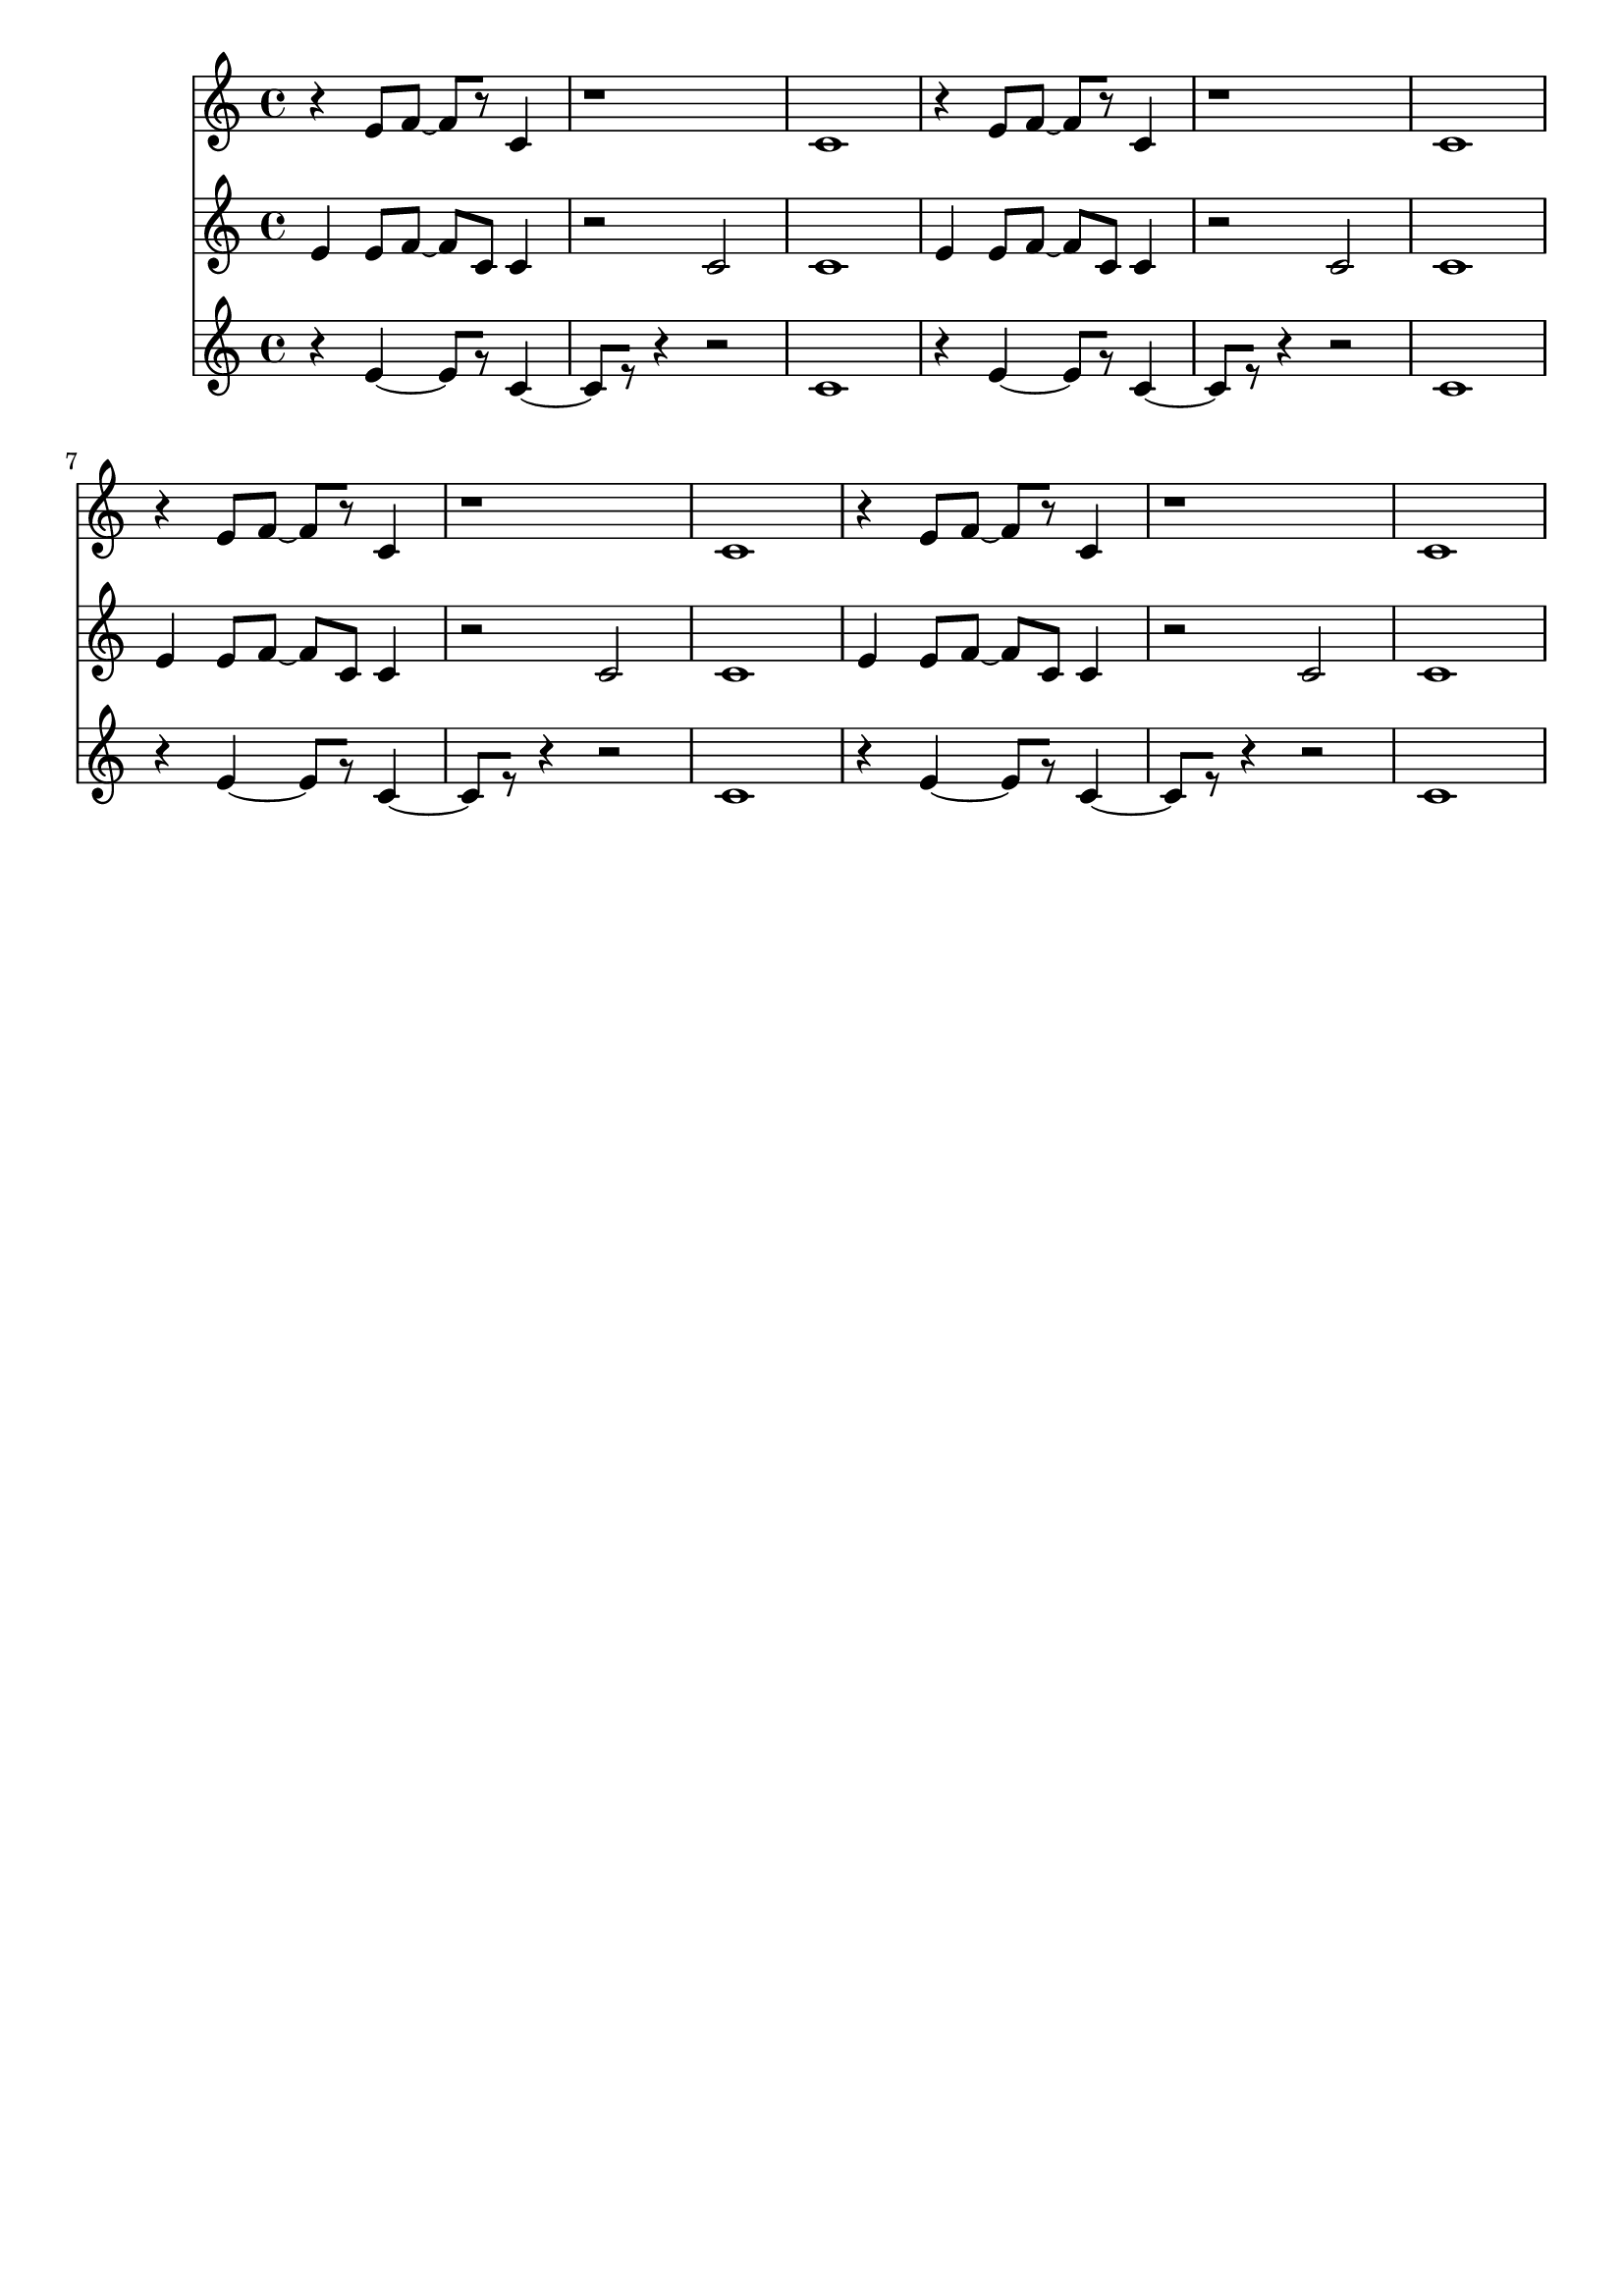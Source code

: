 \version "2.19.82"
\language "english"

\header {
    tagline = ##f
}

\layout {}

\paper {}

\score {
    \new Score
    <<
        \new Staff
        \with
        {
            \consists Horizontal_bracket_engraver
        }
        {
            {
                r4
                e'8
                [
                f'8
                ~
                ]
                f'8
                [
                r8
                ]
                c'4
                r1
                c'1
                r4
                e'8
                [
                f'8
                ~
                ]
                f'8
                [
                r8
                ]
                c'4
                r1
                c'1
                r4
                e'8
                [
                f'8
                ~
                ]
                f'8
                [
                r8
                ]
                c'4
                r1
                c'1
                r4
                e'8
                [
                f'8
                ~
                ]
                f'8
                [
                r8
                ]
                c'4
                r1
                c'1
            }
        }
        \new Staff
        \with
        {
            \consists Horizontal_bracket_engraver
        }
        {
            {
                e'4
                e'8
                [
                f'8
                ~
                ]
                f'8
                [
                c'8
                ]
                c'4
                r2
                c'2
                c'1
                e'4
                e'8
                [
                f'8
                ~
                ]
                f'8
                [
                c'8
                ]
                c'4
                r2
                c'2
                c'1
                e'4
                e'8
                [
                f'8
                ~
                ]
                f'8
                [
                c'8
                ]
                c'4
                r2
                c'2
                c'1
                e'4
                e'8
                [
                f'8
                ~
                ]
                f'8
                [
                c'8
                ]
                c'4
                r2
                c'2
                c'1
            }
        }
        \new Staff
        \with
        {
            \consists Horizontal_bracket_engraver
        }
        {
            {
                r4
                e'4
                ~
                e'8
                [
                r8
                ]
                c'4
                ~
                c'8
                [
                r8
                ]
                r4
                r2
                c'1
                r4
                e'4
                ~
                e'8
                [
                r8
                ]
                c'4
                ~
                c'8
                [
                r8
                ]
                r4
                r2
                c'1
                r4
                e'4
                ~
                e'8
                [
                r8
                ]
                c'4
                ~
                c'8
                [
                r8
                ]
                r4
                r2
                c'1
                r4
                e'4
                ~
                e'8
                [
                r8
                ]
                c'4
                ~
                c'8
                [
                r8
                ]
                r4
                r2
                c'1
            }
        }
    >>
}